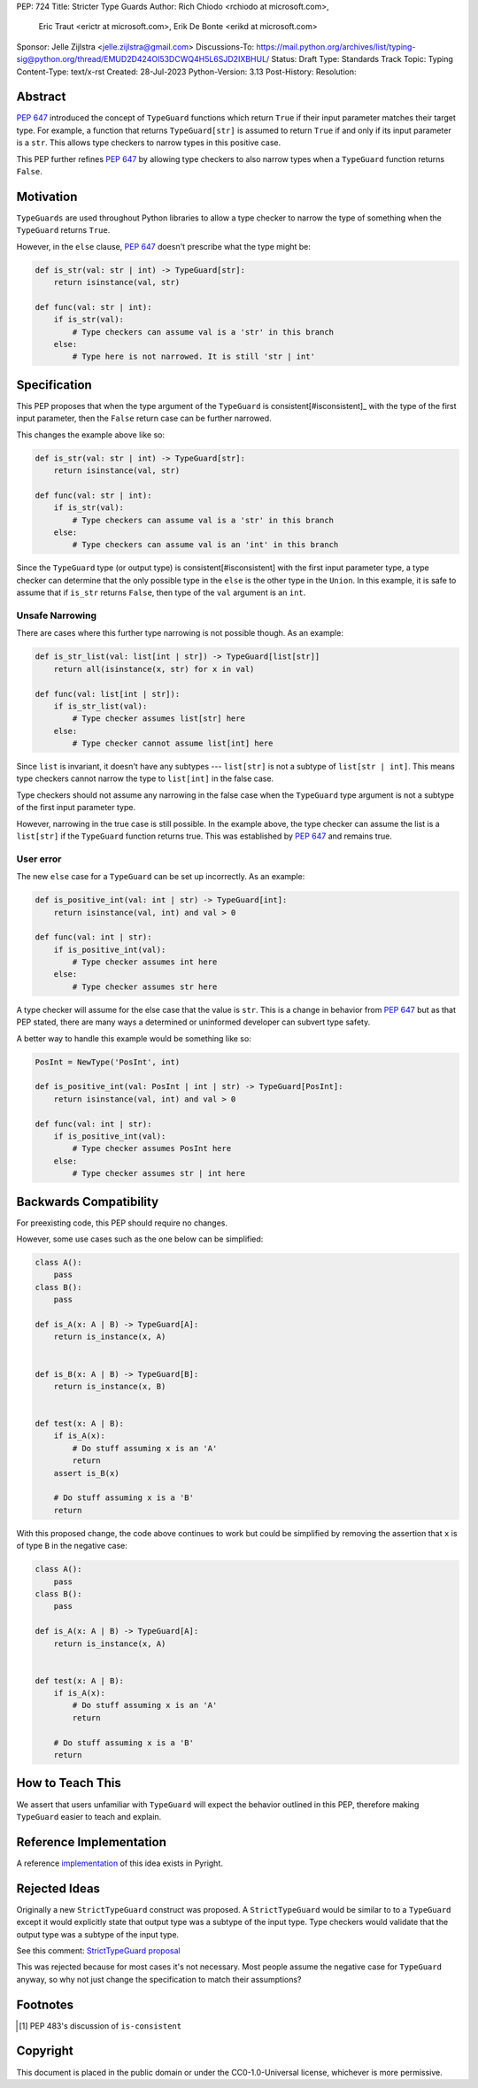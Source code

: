 PEP: 724
Title: Stricter Type Guards
Author: Rich Chiodo <rchiodo at microsoft.com>, 
        Eric Traut <erictr at microsoft.com>, 
        Erik De Bonte <erikd at microsoft.com>
Sponsor: Jelle Zijlstra <jelle.zijlstra@gmail.com>
Discussions-To: https://mail.python.org/archives/list/typing-sig@python.org/thread/EMUD2D424OI53DCWQ4H5L6SJD2IXBHUL/
Status: Draft
Type: Standards Track
Topic: Typing
Content-Type: text/x-rst
Created: 28-Jul-2023
Python-Version: 3.13
Post-History: 
Resolution: 


Abstract
========

:pep:`647` introduced the concept of ``TypeGuard`` functions which return
``True`` if their input parameter matches their target type. For example, a
function that returns ``TypeGuard[str]`` is assumed to return ``True`` if and
only if its input parameter is a ``str``. This allows type checkers to narrow
types in this positive case.

This PEP further refines :pep:`647` by allowing type checkers to also narrow
types when a ``TypeGuard`` function returns ``False``.

Motivation
==========

``TypeGuards`` are used throughout Python libraries to allow a type checker to
narrow the type of something when the ``TypeGuard`` returns ``True``.

However, in the ``else`` clause, :pep:`647` doesn't prescribe what the type
might be:

.. code-block:: python

    def is_str(val: str | int) -> TypeGuard[str]:
        return isinstance(val, str)

    def func(val: str | int):
        if is_str(val):
            # Type checkers can assume val is a 'str' in this branch
        else:
            # Type here is not narrowed. It is still 'str | int' 


Specification
=============

This PEP proposes that when the type argument of the ``TypeGuard`` is
consistent[#isconsistent]_ with the type of the first input parameter, then the
``False`` return case can be further narrowed. 

This changes the example above like so:

.. code-block:: python

    def is_str(val: str | int) -> TypeGuard[str]:
        return isinstance(val, str)

    def func(val: str | int):
        if is_str(val):
            # Type checkers can assume val is a 'str' in this branch
        else:
            # Type checkers can assume val is an 'int' in this branch

Since the ``TypeGuard`` type (or output type) is consistent[#isconsistent] with
the first input parameter type, a type checker can determine that the only
possible type in the ``else`` is the other type in the ``Union``. In this
example, it is safe to assume that if ``is_str`` returns ``False``, then type
of the ``val`` argument is an ``int``.


Unsafe Narrowing
----------------

There are cases where this further type narrowing is not possible though.
As an example:

.. code-block:: python

    def is_str_list(val: list[int | str]) -> TypeGuard[list[str]]
        return all(isinstance(x, str) for x in val)

    def func(val: list[int | str]):
        if is_str_list(val):
            # Type checker assumes list[str] here
        else:
            # Type checker cannot assume list[int] here

Since ``list`` is invariant, it doesn't have any subtypes --- ``list[str]`` is
not a subtype of ``list[str | int]``. This means type checkers cannot narrow
the type to ``list[int]`` in the false case.

Type checkers should not assume any narrowing in the false case when the
``TypeGuard`` type argument is not a subtype of the first input parameter type. 

However, narrowing in the true case is still possible. In the example above,
the type checker can assume the list is a ``list[str]`` if the ``TypeGuard``
function returns true. This was established by :pep:`647` and remains true.

User error
----------

The new ``else`` case for a ``TypeGuard`` can be set up incorrectly. As an
example:

.. code-block:: python

    def is_positive_int(val: int | str) -> TypeGuard[int]:
        return isinstance(val, int) and val > 0

    def func(val: int | str):
        if is_positive_int(val):
            # Type checker assumes int here
        else:
            # Type checker assumes str here

A type checker will assume for the else case that the value is ``str``. This is
a change in behavior from :pep:`647` but as that PEP stated, there are many
ways a determined or uninformed developer can subvert type safety.

A better way to handle this example would be something like so:

.. code-block:: python

    PosInt = NewType('PosInt', int)

    def is_positive_int(val: PosInt | int | str) -> TypeGuard[PosInt]:
        return isinstance(val, int) and val > 0

    def func(val: int | str):
        if is_positive_int(val):
            # Type checker assumes PosInt here
        else:
            # Type checker assumes str | int here


Backwards Compatibility
=======================

For preexisting code, this PEP should require no changes.

However, some use cases such as the one below can be simplified:

.. code-block:: python

    class A():
        pass
    class B():
        pass

    def is_A(x: A | B) -> TypeGuard[A]:
        return is_instance(x, A)


    def is_B(x: A | B) -> TypeGuard[B]:
        return is_instance(x, B)


    def test(x: A | B):
        if is_A(x):
            # Do stuff assuming x is an 'A'
            return
        assert is_B(x)

        # Do stuff assuming x is a 'B'
        return


With this proposed change, the code above continues to work but could be
simplified by removing the assertion that ``x`` is of type ``B`` in the negative case:

.. code-block:: python

    class A():
        pass
    class B():
        pass

    def is_A(x: A | B) -> TypeGuard[A]:
        return is_instance(x, A)


    def test(x: A | B):
        if is_A(x):
            # Do stuff assuming x is an 'A'
            return

        # Do stuff assuming x is a 'B'
        return


How to Teach This
=================

We assert that users unfamiliar with ``TypeGuard`` will expect the behavior
outlined in this PEP, therefore making ``TypeGuard`` easier to teach and
explain.


Reference Implementation
========================

A reference `implementation`__ of this idea exists in Pyright.

__ https://github.com/microsoft/pyright/commit/9a5af798d726bd0612cebee7223676c39cf0b9b0


Rejected Ideas
==============

Originally a new ``StrictTypeGuard`` construct was proposed. A
``StrictTypeGuard`` would be similar to to a ``TypeGuard`` except it would
explicitly state that output type was a subtype of the input type. Type
checkers would validate that the output type was a subtype of the input type.

See this comment: `StrictTypeGuard proposal`__

__ https://github.com/python/typing/discussions/1013#discussioncomment-1966238

This was rejected because for most cases it's not necessary. Most people assume
the negative case for ``TypeGuard`` anyway, so why not just change the
specification to match their assumptions?

Footnotes
=========

.. [#isconsistent] PEP 483's discussion of ``is-consistent``

Copyright
=========

This document is placed in the public domain or under the CC0-1.0-Universal
license, whichever is more permissive.
